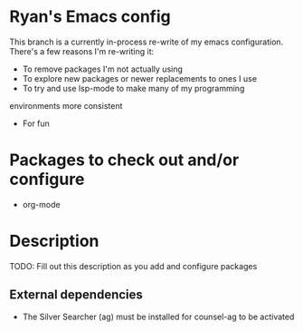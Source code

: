* Ryan's Emacs config

This branch is a currently in-process re-write of my emacs
configuration. There's a few reasons I'm re-writing it:

    - To remove packages I'm not actually using
    - To explore new packages or newer replacements to ones I use
    - To try and use lsp-mode to make many of my programming
    environments more consistent
    - For fun

* Packages to check out and/or configure

  - org-mode

* Description

  TODO: Fill out this description as you add and configure packages

** External dependencies

   - The Silver Searcher (ag) must be installed for counsel-ag to be activated

